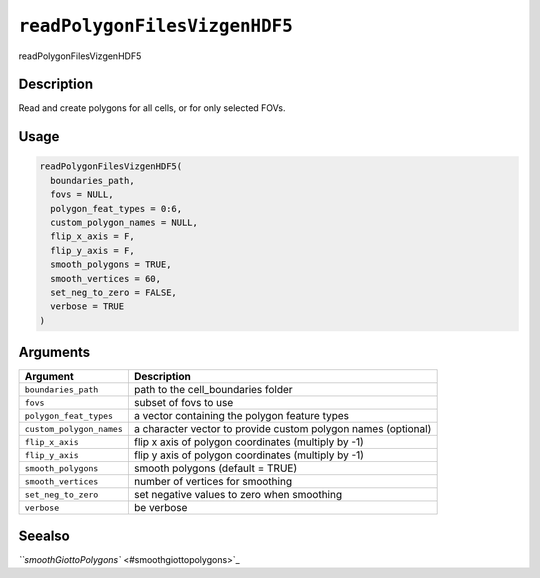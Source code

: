 
``readPolygonFilesVizgenHDF5``
==================================

readPolygonFilesVizgenHDF5

Description
-----------

Read and create polygons for all cells, or for only selected FOVs.

Usage
-----

.. code-block:: r

   readPolygonFilesVizgenHDF5(
     boundaries_path,
     fovs = NULL,
     polygon_feat_types = 0:6,
     custom_polygon_names = NULL,
     flip_x_axis = F,
     flip_y_axis = F,
     smooth_polygons = TRUE,
     smooth_vertices = 60,
     set_neg_to_zero = FALSE,
     verbose = TRUE
   )

Arguments
---------

.. list-table::
   :header-rows: 1

   * - Argument
     - Description
   * - ``boundaries_path``
     - path to the cell_boundaries folder
   * - ``fovs``
     - subset of fovs to use
   * - ``polygon_feat_types``
     - a vector containing the polygon feature types
   * - ``custom_polygon_names``
     - a character vector to provide custom polygon names (optional)
   * - ``flip_x_axis``
     - flip x axis of polygon coordinates (multiply by -1)
   * - ``flip_y_axis``
     - flip y axis of polygon coordinates (multiply by -1)
   * - ``smooth_polygons``
     - smooth polygons (default = TRUE)
   * - ``smooth_vertices``
     - number of vertices for smoothing
   * - ``set_neg_to_zero``
     - set negative values to zero when smoothing
   * - ``verbose``
     - be verbose


Seealso
-------

`\ ``smoothGiottoPolygons`` <#smoothgiottopolygons>`_
